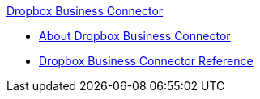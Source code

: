 .xref:index.adoc[Dropbox Business Connector]
* xref:index.adoc[About Dropbox Business Connector]
* xref:dropbox-business-connector-reference.adoc[Dropbox Business Connector Reference]
